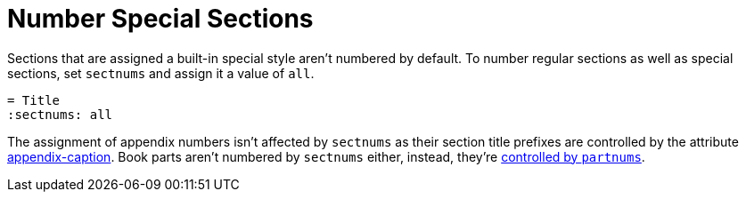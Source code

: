 = Number Special Sections

Sections that are assigned a built-in special style aren't numbered by default.
To number regular sections as well as special sections, set `sectnums` and assign it a value of `all`.

[source]
----
= Title
:sectnums: all
----

The assignment of appendix numbers isn't affected by `sectnums` as their section title prefixes are controlled by the attribute xref:appendix.adoc#caption[appendix-caption].
Book parts aren't numbered by `sectnums` either, instead, they're xref:part-numbers-and-labels.adoc[controlled by `partnums`].
